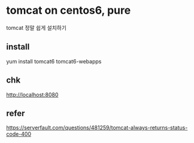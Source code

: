 * tomcat on centos6, pure

tomcat 정말 쉽게 설치하기

** install

yum install tomcat6 tomcat6-webapps

** chk

http://localhost:8080

** refer

https://serverfault.com/questions/481259/tomcat-always-returns-status-code-400

